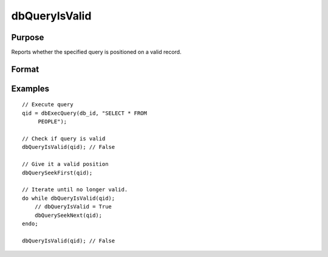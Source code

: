 
dbQueryIsValid
==============================================

Purpose
----------------

Reports whether the specified query is positioned on a valid record.

Format
----------------
.. function:: ret = dbQueryIsValid(qid)

    :param qid: query number.
    :type qid: scalar

    :returns: **ret** (*scalar*) - 1 if the query is positioned on a valid record  or 0 otherwise.

Examples
----------------

::

    // Execute query
    qid = dbExecQuery(db_id, "SELECT * FROM
         PEOPLE");

    // Check if query is valid
    dbQueryIsValid(qid); // False

    // Give it a valid position
    dbQuerySeekFirst(qid);

    // Iterate until no longer valid.
    do while dbQueryIsValid(qid);
        // dbQueryIsValid = True
        dbQuerySeekNext(qid);
    endo;

    dbQueryIsValid(qid); // False
